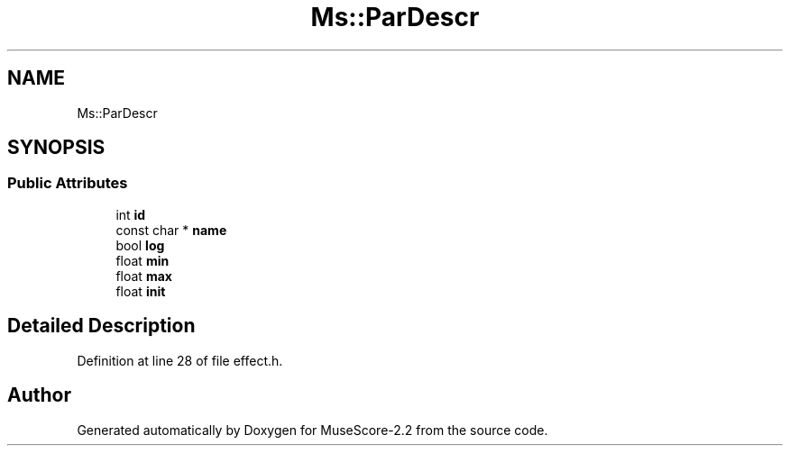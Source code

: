 .TH "Ms::ParDescr" 3 "Mon Jun 5 2017" "MuseScore-2.2" \" -*- nroff -*-
.ad l
.nh
.SH NAME
Ms::ParDescr
.SH SYNOPSIS
.br
.PP
.SS "Public Attributes"

.in +1c
.ti -1c
.RI "int \fBid\fP"
.br
.ti -1c
.RI "const char * \fBname\fP"
.br
.ti -1c
.RI "bool \fBlog\fP"
.br
.ti -1c
.RI "float \fBmin\fP"
.br
.ti -1c
.RI "float \fBmax\fP"
.br
.ti -1c
.RI "float \fBinit\fP"
.br
.in -1c
.SH "Detailed Description"
.PP 
Definition at line 28 of file effect\&.h\&.

.SH "Author"
.PP 
Generated automatically by Doxygen for MuseScore-2\&.2 from the source code\&.
